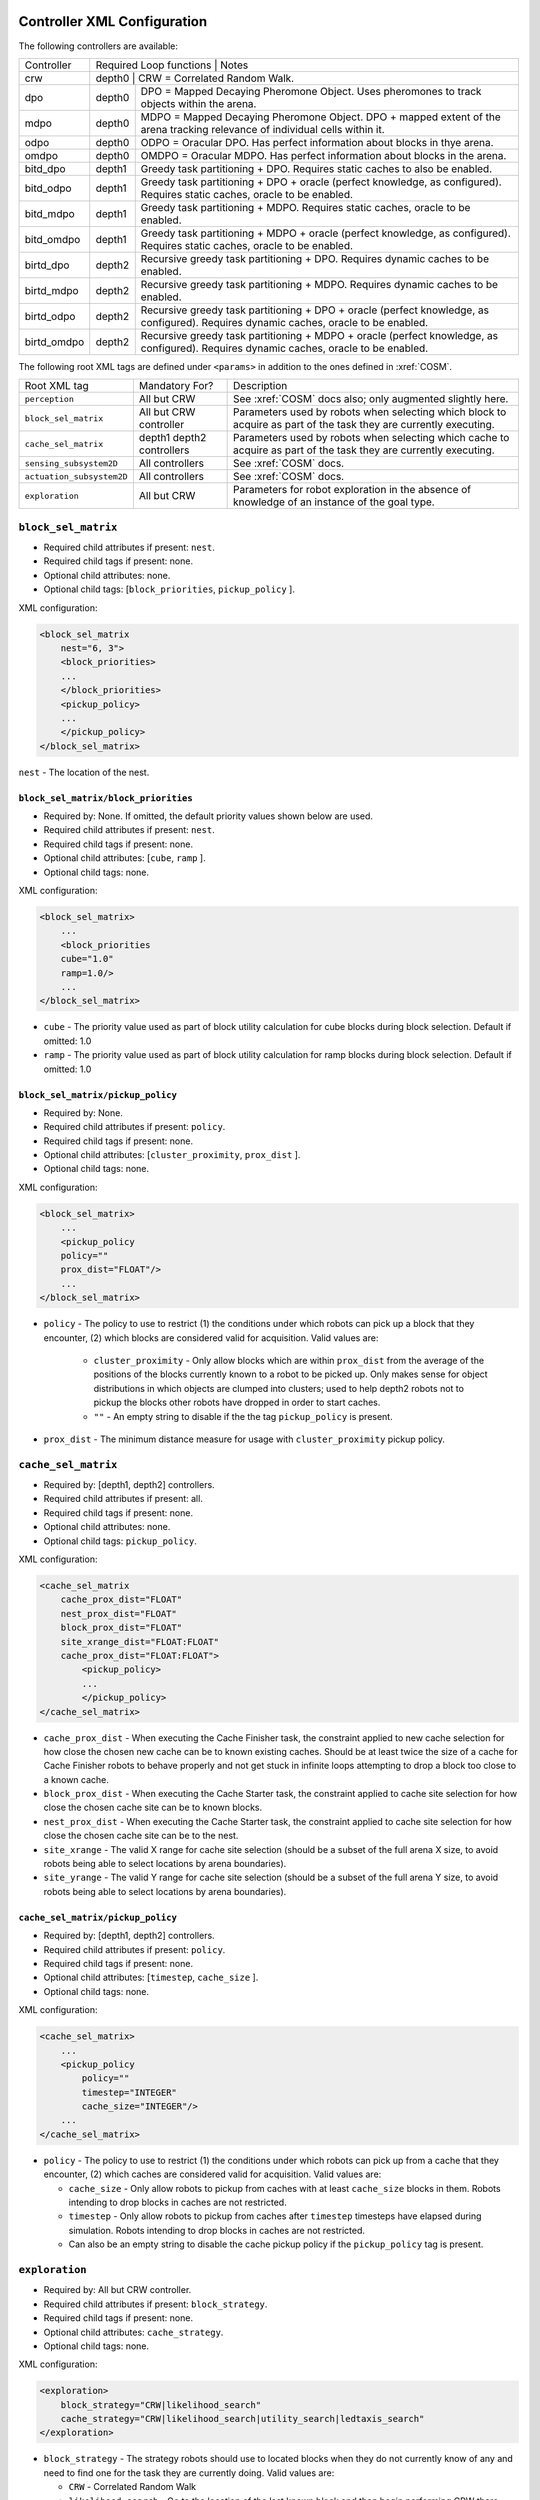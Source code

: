 Controller XML Configuration
============================

The following controllers are available:

+--------------+----------------+--------+---------------------------------------------------------------------------------------------------------------------------------------+
| Controller   | Required Loop functions | Notes                                                                                                                                 |
+--------------+----------------+------------------------------------------------------------------------------------------------------------------------------------------------+
| crw          | depth0                  | CRW = Correlated Random Walk.                                                                                                         |
+--------------+-------------------------+---------------------------------------------------------------------------------------------------------------------------------------+
| dpo          | depth0                  | DPO = Mapped Decaying Pheromone Object. Uses pheromones to track objects within the arena.                                            |
+--------------+-------------------------+---------------------------------------------------------------------------------------------------------------------------------------+
| mdpo         | depth0                  | MDPO = Mapped Decaying Pheromone Object. DPO + mapped extent of the arena tracking relevance of individual cells within it.           |
+--------------+-------------------------+---------------------------------------------------------------------------------------------------------------------------------------+
| odpo         | depth0                  | ODPO = Oracular DPO. Has perfect information about blocks in thye arena.                                                              |
+--------------+-------------------------+---------------------------------------------------------------------------------------------------------------------------------------+
| omdpo        | depth0                  | OMDPO = Oracular MDPO. Has perfect information about blocks in the arena.                                                             |
+--------------+-------------------------+---------------------------------------------------------------------------------------------------------------------------------------+
| bitd\_dpo    | depth1                  | Greedy task partitioning + DPO. Requires static caches to also be enabled.                                                            |
+--------------+-------------------------+---------------------------------------------------------------------------------------------------------------------------------------+
| bitd\_odpo   | depth1                  | Greedy task partitioning + DPO + oracle (perfect knowledge, as configured). Requires static caches, oracle to be enabled.             |
+--------------+-------------------------+---------------------------------------------------------------------------------------------------------------------------------------+
| bitd\_mdpo   | depth1                  | Greedy task partitioning + MDPO. Requires static caches, oracle to be enabled.                                                        |
+--------------+-------------------------+---------------------------------------------------------------------------------------------------------------------------------------+
| bitd\_omdpo  | depth1                  | Greedy task partitioning + MDPO + oracle (perfect knowledge, as configured). Requires static caches, oracle to be enabled.            |
+--------------+-------------------------+---------------------------------------------------------------------------------------------------------------------------------------+
| birtd\_dpo   | depth2                  | Recursive greedy task partitioning + DPO. Requires dynamic caches to be enabled.                                                      |
+--------------+-------------------------+---------------------------------------------------------------------------------------------------------------------------------------+
| birtd\_mdpo  | depth2                  | Recursive greedy task partitioning + MDPO. Requires dynamic caches to be enabled.                                                     |
+--------------+-------------------------+---------------------------------------------------------------------------------------------------------------------------------------+
| birtd\_odpo  | depth2                  | Recursive greedy task partitioning + DPO + oracle (perfect knowledge, as configured). Requires dynamic caches, oracle to be enabled.  |
+--------------+-------------------------+---------------------------------------------------------------------------------------------------------------------------------------+
| birtd\_omdpo | depth2                  | Recursive greedy task partitioning + MDPO + oracle (perfect knowledge, as configured). Requires dynamic caches, oracle to be enabled. |
+--------------+-------------------------+---------------------------------------------------------------------------------------------------------------------------------------+


The following root XML tags are defined under ``<params>`` in addition to the ones defined in :xref:`COSM`.

+---------------------------+---------------------------+----------------------------------------------------------------+
| Root XML tag              | Mandatory For?            | Description                                                    |
+---------------------------+---------------------------+----------------------------------------------------------------+
| ``perception``            | All but CRW               | See :xref:`COSM` docs also; only augmented slightly here.      |
+---------------------------+---------------------------+----------------------------------------------------------------+
| ``block_sel_matrix``      | All but CRW controller    | Parameters used by robots when selecting which block to acquire|
|                           |                           | as part of the task they are currently executing.              |
+---------------------------+---------------------------+----------------------------------------------------------------+
| ``cache_sel_matrix``      |depth1 depth2 controllers  | Parameters used by robots when selecting which cache to acquire|
|                           |                           | as part of the task they are currently executing.              |
+---------------------------+---------------------------+----------------------------------------------------------------+
| ``sensing_subsystem2D``   | All controllers           | See :xref:`COSM` docs.                                         |
+---------------------------+---------------------------+----------------------------------------------------------------+
| ``actuation_subsystem2D`` | All controllers           | See :xref:`COSM` docs.                                         |
+---------------------------+---------------------------+----------------------------------------------------------------+
| ``exploration``           | All but CRW               | Parameters for robot exploration in the absence of knowledge of|
|                           |                           | an instance of the goal type.                                  |
+---------------------------+---------------------------+----------------------------------------------------------------+

``block_sel_matrix``
--------------------

- Required child attributes if present: ``nest``.
- Required child tags if present: none.
- Optional child attributes: none.
- Optional child tags: [``block_priorities``, ``pickup_policy`` ].

XML configuration:

.. code-block:: XML

   <block_sel_matrix
       nest="6, 3">
       <block_priorities>
       ...
       </block_priorities>
       <pickup_policy>
       ...
       </pickup_policy>
   </block_sel_matrix>

``nest`` - The location of the nest.

``block_sel_matrix/block_priorities``
^^^^^^^^^^^^^^^^^^^^^^^^^^^^^^^^^^^^^

- Required by: None. If omitted, the default priority values shown below are
  used.
- Required child attributes if present: ``nest``.
- Required child tags if present: none.
- Optional child attributes: [``cube``, ``ramp`` ].
- Optional child tags: none.

XML configuration:

.. code-block:: XML

    <block_sel_matrix>
        ...
        <block_priorities
        cube="1.0"
        ramp=1.0/>
        ...
    </block_sel_matrix>


- ``cube`` - The priority value used as part of block utility calculation for cube
  blocks during block selection. Default if omitted: 1.0

- ``ramp`` - The priority value used as part of block utility calculation for
  ramp blocks during block selection. Default if omitted: 1.0

``block_sel_matrix/pickup_policy``
^^^^^^^^^^^^^^^^^^^^^^^^^^^^^^^^^^

- Required by: None.
- Required child attributes if present: ``policy``.
- Required child tags if present: none.
- Optional child attributes: [``cluster_proximity``, ``prox_dist`` ].
- Optional child tags: none.

XML configuration:

.. code-block:: XML

    <block_sel_matrix>
        ...
        <pickup_policy
        policy=""
        prox_dist="FLOAT"/>
        ...
    </block_sel_matrix>


- ``policy`` - The policy to use to restrict (1) the conditions under which
  robots can pick up a block that they encounter, (2) which blocks are
  considered valid for acquisition. Valid values are:

    - ``cluster_proximity`` - Only allow blocks which are within ``prox_dist``
      from the average of the positions of the blocks currently known to a robot
      to be picked up. Only makes sense for object distributions in which
      objects are clumped into clusters; used to help depth2 robots not to
      pickup the blocks other robots have dropped in order to start caches.

    - ``""`` - An empty string to disable if the the tag ``pickup_policy`` is
      present.

- ``prox_dist`` - The minimum distance measure for usage with
  ``cluster_proximity`` pickup policy.

``cache_sel_matrix``
--------------------

- Required by: [depth1, depth2] controllers.
- Required child attributes if present: all.
- Required child tags if present: none.
- Optional child attributes: none.
- Optional child tags: ``pickup_policy``.

XML configuration:

.. code-block:: XML

   <cache_sel_matrix
       cache_prox_dist="FLOAT"
       nest_prox_dist="FLOAT"
       block_prox_dist="FLOAT"
       site_xrange_dist="FLOAT:FLOAT"
       cache_prox_dist="FLOAT:FLOAT">
           <pickup_policy>
           ...
           </pickup_policy>
   </cache_sel_matrix>

- ``cache_prox_dist`` - When executing the Cache Finisher task, the constraint
  applied to new cache selection for how close the chosen new cache can be to
  known existing caches. Should be at least twice the size of a cache for Cache
  Finisher robots to behave properly and not get stuck in infinite loops
  attempting to drop a block too close to a known cache.

- ``block_prox_dist`` - When executing the Cache Starter task, the constraint
  applied to cache site selection for how close the chosen cache site can be to
  known blocks.

- ``nest_prox_dist`` - When executing the Cache Starter task, the constraint
  applied to cache site selection for how close the chosen cache site can be to
  the nest.

- ``site_xrange`` - The valid X range for cache site selection (should be a
  subset of the full arena X size, to avoid robots being able to select
  locations by arena boundaries).

- ``site_yrange`` - The valid Y range for cache site selection (should be a
  subset of the full arena Y size, to avoid robots being able to select
  locations by arena boundaries).

``cache_sel_matrix/pickup_policy``
^^^^^^^^^^^^^^^^^^^^^^^^^^^^^^^^^^

- Required by: [depth1, depth2] controllers.
- Required child attributes if present: ``policy``.
- Required child tags if present: none.
- Optional child attributes: [``timestep``, ``cache_size`` ].
- Optional child tags: none.

XML configuration:

.. code-block:: XML

    <cache_sel_matrix>
        ...
        <pickup_policy
            policy=""
            timestep="INTEGER"
            cache_size="INTEGER"/>
        ...
    </cache_sel_matrix>

- ``policy`` - The policy to use to restrict (1) the conditions under which
  robots can pick up from a cache that they encounter, (2) which caches are
  considered valid for acquisition. Valid values are:

  - ``cache_size`` - Only allow robots to pickup from caches with at least
    ``cache_size`` blocks in them. Robots intending to drop blocks in caches are
    not restricted.

  - ``timestep`` - Only allow robots to pickup from caches after ``timestep``
    timesteps have elapsed during simulation. Robots intending to drop blocks in
    caches are not restricted.

  - Can also be an empty string to disable the cache pickup policy if the
    ``pickup_policy`` tag is present.

``exploration``
---------------

- Required by: All but CRW controller.
- Required child attributes if present: ``block_strategy``.
- Required child tags if present: none.
- Optional child attributes: ``cache_strategy``.
- Optional child tags: none.

XML configuration:

.. code-block:: XML

   <exploration>
       block_strategy="CRW|likelihood_search"
       cache_strategy="CRW|likelihood_search|utility_search|ledtaxis_search"
   </exploration>


- ``block_strategy`` - The strategy robots should use to located blocks when
  they do not currently know of any and need to find one for the task they are
  currently doing. Valid values are:

  - ``CRW`` - Correlated Random Walk

  - ``likelihood_search`` - Go to the location of the last known block and then
    begin performing CRW there.

- ``cache_strategy`` - The strategy robots should use to located caches when
  they do not currently know of any and need to find one for the task they are
  currently doing. Required for [ ``depth1, depth2`` ] controllers, ignored
  otherwise.

  - ``CRW`` - Correlated Random Walk

  - ``likelihood_search`` - Go to the location of the last known block and then
    begin performing CRW there.

  - ``utility_search`` - Use the average location of the known blocks/robot's
    current location as input into the cache site selection algorithm, then go
    to the location it returns and begin performing CRW there.

  - ``ledtaxis_search`` - Use the sensing information given off by a cache to
    perform LEDtaxis towards it, and then perform CRW once a robot is

Additional notes to :xref:`COSM` controller docs:
=================================================

``perception``
--------------

- ``grid`` child tag required by [``MDPO``, ``BITD-MDPO``, ``BIRTD-MDPO`` ]

``task_alloc/stoch_nbhd1``
---------------------------------

- ``tab_sel`` child tag required by depth2 controllers

``task_alloc/task_exec_estimates``
----------------------------------

Valid values for ``<task_name>`` are:

  - ``generalist``
  - ``collector``
  - ``harvester``
  - ``cache_starter``
  - ``cache_finisher``
  - ``cache_transferer``
  - ``cache_collector``
